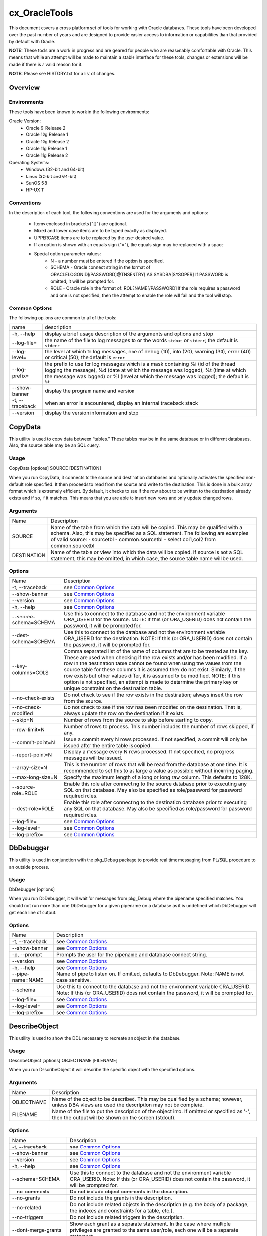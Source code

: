 ==============
cx_OracleTools
==============

This document covers a cross platform set of tools for working with Oracle
databases. These tools have been developed over the past number of years and
are designed to provide easier access to information or capabilities than that
provided by default with Oracle.

**NOTE:** These tools are a work in progress and are geared for people who are
reasonably comfortable with Oracle.  This means that while an attempt will be
made to maintain a stable interface for these tools, changes or extensions will
be made if there is a valid reason for it.

**NOTE:** Please see HISTORY.txt for a list of changes.

--------
Overview
--------

Environments
============

These tools have been known to work in the following environments:

Oracle Version:
    - Oracle 9i Release 2
    - Oracle 10g Release 1
    - Oracle 10g Release 2
    - Oracle 11g Release 1
    - Oracle 11g Release 2

Operating Systems:
    - Windows (32-bit and 64-bit)
    - Linux (32-bit and 64-bit)
    - SunOS 5.8
    - HP-UX 11


Conventions
===========

In the description of each tool, the following conventions are used for the
arguments and options:

    - Items enclosed in brackets ("[]") are optional.
    - Mixed and lower case items are to be typed exactly as displayed.
    - UPPERCASE items are to be replaced by the user desired value.
    - If an option is shown with an equals sign ("="), the equals sign may be
      replaced with a space
    - Special option parameter values:
        * N - a number must be entered if the option is specified.
        * SCHEMA - Oracle connect string in the format of
          ORACLELOGONID[/PASSWORD]@TNSENTRY[ AS SYSDBA|SYSOPER] If PASSWORD is
          omitted, it will be prompted for.
        * ROLE - Oracle role in the format of: ROLENAME[/PASSWORD] If the role
          requires a password and one is not specified, then the attempt to
          enable the role will fail and the tool will stop.

Common Options
==============

The following options are common to all of the tools:

+---------------------+-------------------------------------------------------+
| name                | description                                           |
+---------------------+-------------------------------------------------------+
| -h, --help          | display a brief usage description of the arguments and|
|                     | options and stop                                      |
+---------------------+-------------------------------------------------------+
| --log-file=         | the name of the file to log messages to or the words  |
|                     | ``stdout`` or ``stderr``; the default is ``stderr``   |
+---------------------+-------------------------------------------------------+
| --log-level=        | the level at which to log messages, one of debug (10),|
|                     | info (20), warning (30), error (40) or critical (50); |
|                     | the default is ``error``                              |
+---------------------+-------------------------------------------------------+
| --log-prefix=       | the prefix to use for log messages which is a mask    |
|                     | containing %i (id of the thread logging the message), |
|                     | %d (date at which the message was logged), %t (time at|
|                     | which the message was logged) or %l (level at which   |
|                     | the message was logged); the default is ``%t``        |
+---------------------+-------------------------------------------------------+
| --show-banner       | display the program name and version                  |
+---------------------+-------------------------------------------------------+
| -t, --traceback     | when an error is encountered, display an internal     |
|                     | traceback stack                                       |
+---------------------+-------------------------------------------------------+
| --version           | display the version information and stop              |
+---------------------+-------------------------------------------------------+


--------
CopyData
--------

This utility is used to copy data between “tables.”  These tables may be in the
same database or in different databases.  Also, the source table may be an SQL
query.

Usage
=====

CopyData [options] SOURCE [DESTINATION]

When you run CopyData, it connects to the source and destination databases and
optionally activates the specified non-default role specified.  It then
proceeds to read from the source and write to the destination.  This is done in
a bulk array format which is extremely efficient.  By default, it checks to see
if the row about to be written to the destination already exists and if so, if
it matches.  This means that you are able to insert new rows and only update
changed rows.

Arguments
=========

+---------------------+-------------------------------------------------------+
| Name                | Description                                           |
+---------------------+-------------------------------------------------------+
| SOURCE              | Name of the table from which the data will be copied. |
|                     | This may be qualified with a schema.  Also, this may  |
|                     | be specified as a SQL statement. The following are    |
|                     | examples of valid source:                             |
|                     | - sourcetbl                                           |
|                     | - common.sourcetbl                                    |
|                     | - select col1,col2 from common.sourcetbl              |
+---------------------+-------------------------------------------------------+
| DESTINATION         | Name of the table or view into which the data will be |
|                     | copied.  If source is not a SQL statement, this may   |
|                     | be omitted, in which case, the source table name will |
|                     | be used.                                              |
+---------------------+-------------------------------------------------------+

Options
=======

+---------------------+-------------------------------------------------------+
| Name                | Description                                           |
+---------------------+-------------------------------------------------------+
| -t, --traceback     | see `Common Options`_                                 |
+---------------------+-------------------------------------------------------+
| --show-banner       | see `Common Options`_                                 |
+---------------------+-------------------------------------------------------+
| --version           | see `Common Options`_                                 |
+---------------------+-------------------------------------------------------+
| -h, --help          | see `Common Options`_                                 |
+---------------------+-------------------------------------------------------+
| --source-schema=\   | Use this to connect to the database and not the       |
| SCHEMA              | environment variable ORA_USERID for the source. NOTE: |
|                     | If this (or ORA_USERID) does not contain the password,|
|                     | it will be prompted for.                              |
+---------------------+-------------------------------------------------------+
| --dest-schema=\     | Use this to connect to the database and not the       |
| SCHEMA              | environment variable ORA_USERID for the destination.  |
|                     | NOTE: If this (or ORA_USERID) does not contain the    |
|                     | password, it will be prompted for.                    |
+---------------------+-------------------------------------------------------+
| --key-columns=COLS  | Comma separated list of the name of columns that are  |
|                     | to be treated as the key.  These are used when        |
|                     | checking if the row exists and/or has been modified.  |
|                     | If a row in the destination table cannot be found     |
|                     | when using the values from the source table for these |
|                     | columns it is assumed they do not exist. Similarly,   |
|                     | if the row exists but other values differ, it is      |
|                     | assumed to be modified. NOTE: if this option is not   |
|                     | specified, an attempt is made to determine the        |
|                     | primary key or unique constraint on the destination   |
|                     | table.                                                |
+---------------------+-------------------------------------------------------+
| --no-check-exists   | Do not check to see if the row exists in the          |
|                     | destination; always insert the row from the source.   |
+---------------------+-------------------------------------------------------+
| --no-check-modified | Do not check to see if the row has been modified on   |
|                     | the destination.  That is, always update the row on   |
|                     | the destination if it exists.                         |
+---------------------+-------------------------------------------------------+
| --skip=N            | Number of rows from the source to skip before         |
|                     | starting to copy.                                     |
+---------------------+-------------------------------------------------------+
| --row-limit=N       | Number of rows to process.  This number includes the  |
|                     | number of rows skipped, if any.                       |
+---------------------+-------------------------------------------------------+
| --commit-point=N    | Issue a commit every N rows processed.  If not        |
|                     | specified, a commit will only be issued after the     |
|                     | entire table is copied.                               |
+---------------------+-------------------------------------------------------+
| --report-point=N    | Display a message every N rows processed.  If not     |
|                     | specified, no progress messages will be issued.       |
+---------------------+-------------------------------------------------------+
| --array-size=N      | This is the number of rows that will be read from the |
|                     | database at one time.  It is recommended to set this  |
|                     | to as large a value as possible without incurring     |
|                     | paging.                                               |
+---------------------+-------------------------------------------------------+
| --max-long-size=N   | Specify the maximum length of a long or long raw      |
|                     | column. This defaults to 128K.                        |
+---------------------+-------------------------------------------------------+
| --source-role=ROLE  | Enable this role after connecting to the source       |
|                     | database prior to executing any SQL on that database. |
|                     | May also be specified as role/password for password   |
|                     | required roles.                                       |
+---------------------+-------------------------------------------------------+
| --dest-role=ROLE    | Enable this role after connecting to the destination  |
|                     | database prior to executing any SQL on that database. |
|                     | May also be specified as role/password for password   |
|                     | required roles.                                       |
+---------------------+-------------------------------------------------------+
| --log-file=         | see `Common Options`_                                 |
+---------------------+-------------------------------------------------------+
| --log-level=        | see `Common Options`_                                 |
+---------------------+-------------------------------------------------------+
| --log-prefix=       | see `Common Options`_                                 |
+---------------------+-------------------------------------------------------+


----------
DbDebugger
----------

This utility is used in conjunction with the pkg_Debug package to provide real
time messaging from PL/SQL procedure to an outside process.

Usage
=====

DbDebugger [options]

When you run DbDebugger, it will wait for messages from pkg_Debug where the
pipename specified matches.  You should not run more than one DbDebugger for a
given pipename on a database as it is undefined which DbDebugger will get each
line of output.

Options
=======

+---------------------+-------------------------------------------------------+
| Name                | Description                                           |
+---------------------+-------------------------------------------------------+
| -t, --traceback     | see `Common Options`_                                 |
+---------------------+-------------------------------------------------------+
| --show-banner       | see `Common Options`_                                 |
+---------------------+-------------------------------------------------------+
| -p, --prompt        | Prompts the user for the pipename and database        |
|                     | connect string.                                       |
+---------------------+-------------------------------------------------------+
| --version           | see `Common Options`_                                 |
+---------------------+-------------------------------------------------------+
| -h, --help          | see `Common Options`_                                 |
+---------------------+-------------------------------------------------------+
| --pipe-name=NAME    | Name of pipe to listen on.  If omitted, defaults to   |
|                     | DbDebugger.  Note: NAME is not case sensitive.        |
+---------------------+-------------------------------------------------------+
| --schema            | Use this to connect to the database and not the       |
|                     | environment variable ORA_USERID.  Note: If this (or   |
|                     | ORA_USERID) does not contain the password, it will be |
|                     | prompted for.                                         |
+---------------------+-------------------------------------------------------+
| --log-file=         | see `Common Options`_                                 |
+---------------------+-------------------------------------------------------+
| --log-level=        | see `Common Options`_                                 |
+---------------------+-------------------------------------------------------+
| --log-prefix=       | see `Common Options`_                                 |
+---------------------+-------------------------------------------------------+


--------------
DescribeObject
--------------

This utility is used to show the DDL necessary to recreate an object in the
database.

Usage
=====

DescribeObject [options] OBJECTNAME [FILENAME]

When you run DescribeObject it will describe the specific object with the
specified options.

Arguments
=========

+---------------------+-------------------------------------------------------+
| Name                | Description                                           |
+---------------------+-------------------------------------------------------+
| OBJECTNAME          | Name of the object to be described.  This may be      |
|                     | qualified by a schema; however, unless DBA views are  |
|                     | used the description may not be complete.             |
+---------------------+-------------------------------------------------------+
| FILENAME            | Name of the file to put the description of the object |
|                     | into.  If omitted or specified as '-', then the output|
|                     | will be shown on the screen (stdout).                 |
+---------------------+-------------------------------------------------------+

Options
=======

+---------------------+-------------------------------------------------------+
| Name                | Description                                           |
+---------------------+-------------------------------------------------------+
| -t, --traceback     | see `Common Options`_                                 |
+---------------------+-------------------------------------------------------+
| --show-banner       | see `Common Options`_                                 |
+---------------------+-------------------------------------------------------+
| --version           | see `Common Options`_                                 |
+---------------------+-------------------------------------------------------+
| -h, --help          | see `Common Options`_                                 |
+---------------------+-------------------------------------------------------+
| --schema=SCHEMA     | Use this to connect to the database and not the       |
|                     | environment variable ORA_USERID.  Note: If this (or   |
|                     | ORA_USERID) does not contain the password, it will be |
|                     | prompted for.                                         |
+---------------------+-------------------------------------------------------+
| --no-comments       | Do not include object comments in the description.    |
+---------------------+-------------------------------------------------------+
| --no-grants         | Do not include the grants in the description.         |
+---------------------+-------------------------------------------------------+
| --no-related        | Do not include related objects in the description     |
|                     | (e.g. the body of a package, the indexes and          |
|                     | constraints for a table, etc.).                       |
+---------------------+-------------------------------------------------------+
| --no-triggers       | Do not include related triggers in the description.   |
+---------------------+-------------------------------------------------------+
| --dont-merge-grants | Show each grant as a separate statement.  In the case |
|                     | where multiple privileges are granted to the same     |
|                     | user/role, each one will be a separate statement.     |
+---------------------+-------------------------------------------------------+
| --default-tablespace| Do not include tablespace specifications.             |
+---------------------+-------------------------------------------------------+
| --default-storage   | Do not include storage specifications.                |
+---------------------+-------------------------------------------------------+
| --show-foreign-keys | Include all accessible foreign keys that reference the|
|                     | object being described.                               |
+---------------------+-------------------------------------------------------+
| --show-synonyms     | Include synonyms referencing the object.              |
+---------------------+-------------------------------------------------------+
| --include-sequence-\| When describing a sequence include its current value. |
| values              |                                                       |
+---------------------+-------------------------------------------------------+
| --include-view-\    | Include column names when describing views.           |
| columns             |                                                       |
+---------------------+-------------------------------------------------------+
| --use-dba-views     | Use dba_xxx views for retrieving the information      |
|                     | about the object.  If the connecting user does not    |
|                     | have security to see them, an error will result.      |
+---------------------+-------------------------------------------------------+
| --max-long-size=N   | Specify the maximum length of a view or trigger. This |
|                     | defaults to 128K.                                     |
+---------------------+-------------------------------------------------------+
| --as-of-scn=SCN     | All queries performed to retrieve information about   |
|                     | the object will use a flashback query to the specified|
|                     | system change number.                                 |
+---------------------+-------------------------------------------------------+
| --as-of-timestamp=TS| All queries performed to retrieve information about   |
|                     | the object will use a flashback query to the specified|
|                     | timestamp expression.                                 |
+---------------------+-------------------------------------------------------+
| --log-file=         | see `Common Options`_                                 |
+---------------------+-------------------------------------------------------+
| --log-level=        | see `Common Options`_                                 |
+---------------------+-------------------------------------------------------+
| --log-prefix=       | see `Common Options`_                                 |
+---------------------+-------------------------------------------------------+


--------------
DescribeSchema
--------------

This utility is used to describe all objects within one or more schemas.

Usage
=====

DescribeSchema [options] [FILENAME]

When you run DescribeSchema it will describe all the objects within the
specified schema into the specified file.

Arguments
=========

+---------------------+-------------------------------------------------------+
| Name                | Description                                           |
+---------------------+-------------------------------------------------------+
| FILENAME            | Name of the file in which the output will be placed.  |
|                     | If omitted or specified as '-', then the output will  |
|                     | be shown on the screen (stdout).                      |
+---------------------+-------------------------------------------------------+

Options
=======

+---------------------+-------------------------------------------------------+
| Name                | Description                                           |
+---------------------+-------------------------------------------------------+
| -t, --traceback     | see `Common Options`_                                 |
+---------------------+-------------------------------------------------------+
| --show-banner       | see `Common Options`_                                 |
+---------------------+-------------------------------------------------------+
| --version           | see `Common Options`_                                 |
+---------------------+-------------------------------------------------------+
| -h, --help          | see `Common Options`_                                 |
+---------------------+-------------------------------------------------------+
| --schema=SCHEMA     | Use this to connect to the database and not the       |
|                     | environment variable ORA_USERID.  Note: If this (or   |
|                     | ORA_USERID) does not contain the password, it will be |
|                     | prompted for.                                         |
+---------------------+-------------------------------------------------------+
| --no-comments       | Do not include object comments in the description.    |
+---------------------+-------------------------------------------------------+
| --no-grants         | Do not include the grants in the description.         |
+---------------------+-------------------------------------------------------+
| --no-quotas         | Do not include quotas on tablespaces.                 |
+---------------------+-------------------------------------------------------+
| --dont-merge-grants | Show each grant as a separate statement.  In the case |
|                     | where multiple privileges are granted to the same     |
|                     | user/role, each one will be a separate statement.     |
+---------------------+-------------------------------------------------------+
| --default-tablespace| Do not include tablespace specifications.             |
+---------------------+-------------------------------------------------------+
| --default-storage   | Do not include storage specifications.                |
+---------------------+-------------------------------------------------------+
| --include-sequence-\| When describing a sequence include its current value. |
| values              |                                                       |
+---------------------+-------------------------------------------------------+
| --include-view-\    | Include column names when describing views.           |
| columns             |                                                       |
+---------------------+-------------------------------------------------------+
| --object-name-only  | Do not include the DDL statements necessary to create |
|                     | the objects; only show the object names.              |
+---------------------+-------------------------------------------------------+
| --name=NAME         | Include the objects in the schema(s) with the         |
|                     | specified name(s).  This option may be specified      |
|                     | multiple times and/or multiple names may be specified |
|                     | separated by commas.                                  |
+---------------------+-------------------------------------------------------+
| --name-file=FILE    | This option behaves the same as --name except that    |
|                     | the argument to the option is the name of a file      |
|                     | containing the names of schemas to export, one per    |
|                     | line.                                                 |
+---------------------+-------------------------------------------------------+
| --only-types=TYPES  | Only include objects of the specified type(s).  This  |
|                     | may be specified multiple times and/or the types may  |
|                     | be separated by commas.  The supported types are those|
|                     | valid for user_objects, all_objects, or dba_objects.  |
|                     | If the type contains blanks you can either enclose    |
|                     | the type within quotation marks or replace the blanks |
|                     | with underscores.                                     |
+---------------------+-------------------------------------------------------+
| --only-if=CLAUSE    | Only include objects which match the specified        |
|                     | criteria.  The criteria is added to the where clause  |
|                     | of the select statement that is executed against      |
|                     | user_objects, all_objects, or dba_objects.            |
+---------------------+-------------------------------------------------------+
| --use-dba-views     | Use dba_xxx views for retrieving the information      |
|                     | about the object.  If the connecting user does not    |
|                     | have security to see them, an error will result.      |
+---------------------+-------------------------------------------------------+
| --include-roles     | Include all roles that this schema has been granted   |
|                     | "with admin option."                                  |
+---------------------+-------------------------------------------------------+
| --include-users     | Include a create user statement for each schema.      |
+---------------------+-------------------------------------------------------+
| --include-contexts  | Include contexts in output which reference packages   |
|                     | owned by the schema(s).                               |
+---------------------+-------------------------------------------------------+
| --max-long-size=N   | Specify the maximum length of a view or trigger. This |
|                     | defaults to 128K.                                     |
+---------------------+-------------------------------------------------------+
| --as-of-scn=SCN     | All queries performed to retrieve information about   |
|                     | the object will use a flashback query to the specified|
|                     | system change number.                                 |
+---------------------+-------------------------------------------------------+
| --as-of-timestamp=TS| All queries performed to retrieve information about   |
|                     | the object will use a flashback query to the specified|
|                     | timestamp expression.                                 |
+---------------------+-------------------------------------------------------+
| --log-file=         | see `Common Options`_                                 |
+---------------------+-------------------------------------------------------+
| --log-level=        | see `Common Options`_                                 |
+---------------------+-------------------------------------------------------+
| --log-prefix=       | see `Common Options`_                                 |
+---------------------+-------------------------------------------------------+


-------
DumpCSV
-------

This utility is used to dump information from the database into a comma
separated file.

Usage
=====

DumpCSV [options] SQL [FILENAME]

When you run DumpCSV it will connect to the database, execute the SQL statement
and place the results in the specified file.

Arguments
=========

+---------------------+-------------------------------------------------------+
| Name                | Description                                           |
+---------------------+-------------------------------------------------------+
| SQL                 | The SQL statement that is to be used to select the    |
|                     | data to be dumped.  This will normally be enclosed in |
|                     | quotes. When the --sql-in-file option is specified,   |
|                     | however, it contains the name of a file containing    |
|                     | the SQL statement.                                    |
+---------------------+-------------------------------------------------------+
| FILENAME            | Name of the file in which the output will be placed.  |
|                     | If omitted or specified as '-', then the output will  |
|                     | be shown on the screen (stdout).                      |
+---------------------+-------------------------------------------------------+

Options
=======

+---------------------+-------------------------------------------------------+
| Name                | Description                                           |
+---------------------+-------------------------------------------------------+
| -t, --traceback     | see `Common Options`_                                 |
+---------------------+-------------------------------------------------------+
| --show-banner       | see `Common Options`_                                 |
+---------------------+-------------------------------------------------------+
| --version           | see `Common Options`_                                 |
+---------------------+-------------------------------------------------------+
| -h, --help          | see `Common Options`_                                 |
+---------------------+-------------------------------------------------------+
| --schema=SCHEMA     | Use this to connect to the database and not the       |
|                     | environment variable ORA_USERID.  Note: If this (or   |
|                     | ORA_USERID) does not contain the password, it will be |
|                     | prompted for.                                         |
+---------------------+-------------------------------------------------------+
| --record-sep=CHAR   | Use the specified character as the separator          |
|                     | character between records (rows).  If not specified a |
|                     | new line will be started for each row.                |
+---------------------+-------------------------------------------------------+
| --field-sep=CHAR    | Use the specified character as the separator          |
|                     | character between fields (columns).  If not           |
|                     | specified, a comma is used.                           |
+---------------------+-------------------------------------------------------+
| --string-encloser=\ | Use the specified character around string fields.  If |
| CHAR                | not specified, quotation marks (") will be used.      |
+---------------------+-------------------------------------------------------+
| --escape-char=CHAR  | Use the specified character before any string         |
|                     | encloser characters in a string field.  If not        |
|                     | specified, a back slash (\) will be used.             |
+---------------------+-------------------------------------------------------+
| --report-point=N    | Display a message every N rows processed.  If not     |
|                     | specified, no progress messages will be issued.       |
+---------------------+-------------------------------------------------------+
| --sql-in-file       | Specifies that the SQL parameter is the name of a     |
|                     | file which contains the SQL statement to be executed. |
|                     | This allows for long SQL statements to be easily      |
|                     | passed to DumpCSV.                                    |
+---------------------+-------------------------------------------------------+
| --log-file=         | see `Common Options`_                                 |
+---------------------+-------------------------------------------------------+
| --log-level=        | see `Common Options`_                                 |
+---------------------+-------------------------------------------------------+
| --log-prefix=       | see `Common Options`_                                 |
+---------------------+-------------------------------------------------------+


--------
DumpData
--------

This utility is used to dump data from an Oracle table in the form of insert
SQL statements that can be used to load the data elsewhere.

Usage
=====

DumpData [options] TABLENAME

When you run DumpData it will connect to the database and display the data from
the specified table as insert statements.

Arguments
=========

+---------------------+-------------------------------------------------------+
| Name                | Description                                           |
+---------------------+-------------------------------------------------------+
| TABLENAME           | The name of the table to dump and insert into.  If    |
|                     | --source-query is specified, then this is only the    |
|                     | name of the table to use in the insert statements.    |
+---------------------+-------------------------------------------------------+

Options
=======

+---------------------+-------------------------------------------------------+
| Name                | Description                                           |
+---------------------+-------------------------------------------------------+
| -t, --traceback     | see `Common Options`_                                 |
+---------------------+-------------------------------------------------------+
| --show-banner       | see `Common Options`_                                 |
+---------------------+-------------------------------------------------------+
| --version           | see `Common Options`_                                 |
+---------------------+-------------------------------------------------------+
| -h, --help          | see `Common Options`_                                 |
+---------------------+-------------------------------------------------------+
| --schema=SCHEMA     | Use this to connect to the database and not the       |
|                     | environment variable ORA_USERID.  Note: If this (or   |
|                     | ORA_USERID) does not contain the password, it will be |
|                     | prompted for.                                         |
+---------------------+-------------------------------------------------------+
| --sort-by=STR       | Append an "order by" clause with this value to the    |
|                     | query.                                                |
+---------------------+-------------------------------------------------------+
| --source-query=STR  | Use the specified SQL instead of doing a select *     |
|                     | from Table.  NOTE: the query does not need to select  |
|                     | from Table; however the insert statements that are    |
|                     | generated will always insert into Table.              |
+---------------------+-------------------------------------------------------+
| --log-file=         | see `Common Options`_                                 |
+---------------------+-------------------------------------------------------+
| --log-level=        | see `Common Options`_                                 |
+---------------------+-------------------------------------------------------+
| --log-prefix=       | see `Common Options`_                                 |
+---------------------+-------------------------------------------------------+


------------
ExportColumn
------------

This utility is used to dump the contents of a column from an Oracle table into
the specified file.

Usage
=====

ExportColumn [options] STATEMENT FILENAME [VALUES ...]

When you run ExportColumn it will connect to the database, select the column
specified and place the contents of that column into the specified file.

Arguments
=========

+---------------------+-------------------------------------------------------+
| Name                | Description                                           |
+---------------------+-------------------------------------------------------+
| STATEMENT           | Specifies the column to be exported.  This is either  |
|                     | a SQL statement to execute, the name of the file      |
|                     | containing the statement to execute if the            |
|                     | --statement-in-file option is specified, or the name  |
|                     | of the column which is to be exported in the form     |
|                     | [Owner.]Table.Column (in this case a select statement |
|                     | will be fabricated with the values argument making up |
|                     | the where clause).                                    |
+---------------------+-------------------------------------------------------+
| FILENAME            | The name of the file into which the column is to be   |
|                     | dumped.                                               |
+---------------------+-------------------------------------------------------+
| VALUES              | This is a space separated list of name=VALUE which    |
|                     | will be used for bind variables if a SQL statement is |
|                     | specified or will be used in the where clause if      |
|                     | [Owner.]Table.Column is specified for STATEMENT.      |
+---------------------+-------------------------------------------------------+

Options
=======

+---------------------+-------------------------------------------------------+
| Name                | Description                                           |
+---------------------+-------------------------------------------------------+
| -t, --traceback     | see `Common Options`_                                 |
+---------------------+-------------------------------------------------------+
| --show-banner       | see `Common Options`_                                 |
+---------------------+-------------------------------------------------------+
| --version           | see `Common Options`_                                 |
+---------------------+-------------------------------------------------------+
| -h, --help          | see `Common Options`_                                 |
+---------------------+-------------------------------------------------------+
| --schema=SCHEMA     | Use this to connect to the database and not the       |
|                     | environment variable ORA_USERID.  Note: If this (or   |
|                     | ORA_USERID) does not contain the password, it will be |
|                     | prompted for.                                         |
+---------------------+-------------------------------------------------------+
| --binary            | The column to be exported is a BLOB or LONG RAW and   |
|                     | not a CLOB or LONG.                                   |
+---------------------+-------------------------------------------------------+
| --statement-in-file | The argument STATEMENT is to be taken as the name of  |
|                     | a file from which to get the SQL statement to execute.|
+---------------------+-------------------------------------------------------+
| --log-file=         | see `Common Options`_                                 |
+---------------------+-------------------------------------------------------+
| --log-level=        | see `Common Options`_                                 |
+---------------------+-------------------------------------------------------+
| --log-prefix=       | see `Common Options`_                                 |
+---------------------+-------------------------------------------------------+


----------
ExportData
----------

This utility is used to export data from the database in a transportable
format.  It is reloaded using the ImportData utility.  This is an alternative
to Oracle’s import and export utilities for the movement of data. These
utilities do not import or export object definitions, however.

Usage
=====

ExportData [options] FILENAME

When you run ExportData it will connect to the database and export the data
from the tables for the specified schema into the specified file.

Arguments
=========

+---------------------+-------------------------------------------------------+
| Name                | Description                                           |
+---------------------+-------------------------------------------------------+
| FILENAME            | The name of the file where the export will be placed. |
+---------------------+-------------------------------------------------------+

Options
=======

+---------------------+-------------------------------------------------------+
| Name                | Description                                           |
+---------------------+-------------------------------------------------------+
| -t, --traceback     | see `Common Options`_                                 |
+---------------------+-------------------------------------------------------+
| --show-banner       | see `Common Options`_                                 |
+---------------------+-------------------------------------------------------+
| --version           | see `Common Options`_                                 |
+---------------------+-------------------------------------------------------+
| -h, --help          | see `Common Options`_                                 |
+---------------------+-------------------------------------------------------+
| --schema=SCHEMA     | Use this to connect to the database and not the       |
|                     | environment variable ORA_USERID.  Note: If this (or   |
|                     | ORA_USERID) does not contain the password, it will be |
|                     | prompted for.                                         |
+---------------------+-------------------------------------------------------+
| --array-size=N      | This is the number of rows that will be read from the |
|                     | database at one time.  It is recommended to set this  |
|                     | to as large a value as possible without incurring     |
|                     | paging.                                               |
+---------------------+-------------------------------------------------------+
| --report-point=N    | Display a message every N rows processed.  If not     |
|                     | specified, no progress messages will be issued during |
|                     | the export of a table.                                |
+---------------------+-------------------------------------------------------+
| --max-long-size=N   | Specify the maximum length of a long or long raw      |
|                     | column. This defaults to 128K.                        |
+---------------------+-------------------------------------------------------+
| --set-role=ROLE     | Enable this role after connecting to the database and |
|                     | prior to executing any SQL on that database.          |
+---------------------+-------------------------------------------------------+
| --include-schema-\  | Store the name of the schema being exported along     |
| name                | with the table name in the export file. This is       |
|                     | useful for multiple schema exports.                   |
+---------------------+-------------------------------------------------------+
| --include-tables=\  | Only export the tables specified in the list.  This   |
| LIST                | option may be specified multiple times and/or         |
|                     | multiple tables may be specified separated by commas. |
+---------------------+-------------------------------------------------------+
| --exclude-tables=\  | Export all tables for the schema except for the       |
| LIST                | tables specified in the list.  This option may be     |
|                     | specified multiple times and/or multiple tables may   |
|                     | be specified separated by commas. NOTE: only one of   |
|                     | --include-tables and --exclude-tables is used. If both|
|                     | are specified, then --include-tables is used.         |
+---------------------+-------------------------------------------------------+
| --skip=N            | Number of rows to skip before starting export.  NOTE: |
|                     | If you are exporting more than one table, this limit  |
|                     | will be applied independently to each table that is   |
|                     | exported.                                             |
+---------------------+-------------------------------------------------------+
| --row-limit=N       | Number of rows to export.  NOTE: if you are exporting |
|                     | more than one table, this limit will be applied       |
|                     | independently to each table that is exported.         |
+---------------------+-------------------------------------------------------+
| --log-file=         | see `Common Options`_                                 |
+---------------------+-------------------------------------------------------+
| --log-level=        | see `Common Options`_                                 |
+---------------------+-------------------------------------------------------+
| --log-prefix=       | see `Common Options`_                                 |
+---------------------+-------------------------------------------------------+


-------------
ExportObjects
-------------

This utility is used to extract the syntax of all objects in the specified
schemas.  Each object will be extracted into its own file within
sub-directories of the specified directory.

Usage
=====

ExportObjects [options]

This utility connects to the database and determines the objects that match the
selection criteria (owner, type).  It then proceeds to create a sub-directory
for each owner and a sub-directory under that for each type of object.  It then
describes the syntax for each object into a separate file within the type
sub-directory.

Options
=======

+---------------------+-------------------------------------------------------+
| Name                | Description                                           |
+---------------------+-------------------------------------------------------+
| -t, --traceback     | see `Common Options`_                                 |
+---------------------+-------------------------------------------------------+
| --show-banner       | see `Common Options`_                                 |
+---------------------+-------------------------------------------------------+
| --version           | see `Common Options`_                                 |
+---------------------+-------------------------------------------------------+
| -h, --help          | see `Common Options`_                                 |
+---------------------+-------------------------------------------------------+
| --schema=SCHEMA     | Use this to connect to the database and not the       |
|                     | environment variable ORA_USERID.  Note: If this (or   |
|                     | ORA_USERID) does not contain the password, it will be |
|                     | prompted for.                                         |
+---------------------+-------------------------------------------------------+
| --no-comments       | Do not include object comments in the description.    |
+---------------------+-------------------------------------------------------+
| --no-grants         | Do not include the grants in the description.         |
+---------------------+-------------------------------------------------------+
| --no-quotas         | Do not include quotas on tablespaces.                 |
+---------------------+-------------------------------------------------------+
| --no-related        | Do not include related objects in the description     |
|                     | (e.g. the body of a package, the indexes and          |
|                     | constraints for a table, etc.).                       |
+---------------------+-------------------------------------------------------+
| --no-triggers       | Do not include related triggers in the description.   |
+---------------------+-------------------------------------------------------+
| --dont-merge-grants | Show each grant as a separate statement.  In the case |
|                     | where multiple privileges are granted to the same     |
|                     | user/role, each one will be a separate statement.     |
+---------------------+-------------------------------------------------------+
| --default-tablespace| Do not include tablespace specifications.             |
+---------------------+-------------------------------------------------------+
| --default-storage   | Do not include storage specifications.                |
+---------------------+-------------------------------------------------------+
| --use-dba-views     | Use dba_xxx views for retrieving the information      |
|                     | about the object.  If the connecting user does not    |
|                     | have security to see them, an error will result.      |
+---------------------+-------------------------------------------------------+
| --include-sequence-\| When describing a sequence include its current value. |
| values              |                                                       |
+---------------------+-------------------------------------------------------+
| --include-view-\    | Include column names when describing views.           |
| columns             |                                                       |
+---------------------+-------------------------------------------------------+
| --include-roles     | Include all roles that the schema(s) have been        |
|                     | granted  "with admin option."                         |
+---------------------+-------------------------------------------------------+
| --include-users     | Include a create user statement for each schema.      |
+---------------------+-------------------------------------------------------+
| --include-contexts  | Include contexts in output which reference packages   |
|                     | owned by the schema(s).                               |
+---------------------+-------------------------------------------------------+
| --split-related     | When describing objects do not include related        |
|                     | objects in the same file as their parent; instead,    |
|                     | put each related object in its own file.              |
+---------------------+-------------------------------------------------------+
| --name=NAME         | Include the objects in the schema(s) with the         |
|                     | specified name(s).  This option may be specified      |
|                     | multiple times and/or multiple names may be specified |
|                     | separated by commas.                                  |
+---------------------+-------------------------------------------------------+
| --name-file=FILE    | This option behaves the same as --name except that    |
|                     | the argument to the option is the name of a file      |
|                     | containing the names of schemas to export, one per    |
|                     | line.                                                 |
+---------------------+-------------------------------------------------------+
| --only-types=TYPES  | Only include objects of the specified type(s).  This  |
|                     | may be specified multiple times and/or the types may  |
|                     | be separated by commas.  The supported types are those|
|                     | valid for user_objects, all_objects, or dba_objects.  |
|                     | If the type contains blanks you can either enclose    |
|                     | the type within quotation marks or replace the blanks |
|                     | with underscores.                                     |
+---------------------+-------------------------------------------------------+
| --only-if=CLAUSE    | Only include objects which match the specified        |
|                     | criteria.  The criteria is added to the where clause  |
|                     | of the select statement that is executed against      |
|                     | user_objects, all_objects, or dba_objects.            |
+---------------------+-------------------------------------------------------+
| --max-long-size=N   | Specify the maximum length of a view or trigger. This |
|                     | defaults to 128K.                                     |
+---------------------+-------------------------------------------------------+
| --as-of-scn=SCN     | All queries performed to retrieve information about   |
|                     | objects will use a flashback query to the specified   |
|                     | system change number.                                 |
+---------------------+-------------------------------------------------------+
| --as-of-timestamp=TS| All queries performed to retrieve information about   |
|                     | objects will use a flashback query to the specified   |
|                     | timestamp expression.                                 |
+---------------------+-------------------------------------------------------+
| --base-dir=DIR      | Use this directory as the base where the extract is   |
|                     | to be done rather than the default of the current     |
|                     | directory.                                            |
+---------------------+-------------------------------------------------------+
| --suppress-owner-dir| When creating the directories to put the object in,   |
|                     | do not include the schema name in the path.           |
+---------------------+-------------------------------------------------------+
| --log-file=         | see `Common Options`_                                 |
+---------------------+-------------------------------------------------------+
| --log-level=        | see `Common Options`_                                 |
+---------------------+-------------------------------------------------------+
| --log-prefix=       | see `Common Options`_                                 |
+---------------------+-------------------------------------------------------+


---------
ExportXML
---------

This utility is used to export data from the database in an XML format.

Usage
=====

ExportXML [options] FILENAME SOURCE

When you run ExportXML it will connect to the database and export the data from
the table or view for the specified schema into the specified file.

Arguments
=========

+---------------------+-------------------------------------------------------+
| Name                | Description                                           |
+---------------------+-------------------------------------------------------+
| FILENAME            | Name of the file in which the output will be placed.  |
|                     | If omitted or specified as '-' the output will be     |
|                     | shown on the screen (stdout).                         |
+---------------------+-------------------------------------------------------+
| SOURCE              | Name of the table or view to be exported as XML.      |
|                     | This may be qualified by a schema.                    |
+---------------------+-------------------------------------------------------+

Options
=======

+---------------------+-------------------------------------------------------+
| Name                | Description                                           |
+---------------------+-------------------------------------------------------+
| -t, --traceback     | see `Common Options`_                                 |
+---------------------+-------------------------------------------------------+
| --show-banner       | see `Common Options`_                                 |
+---------------------+-------------------------------------------------------+
| --version           | see `Common Options`_                                 |
+---------------------+-------------------------------------------------------+
| -h, --help          | see `Common Options`_                                 |
+---------------------+-------------------------------------------------------+
| --schema=SCHEMA     | Use this to connect to the database and not the       |
|                     | environment variable ORA_USERID.  Note: If this (or   |
|                     | ORA_USERID) does not contain the password, it will be |
|                     | prompted for.                                         |
+---------------------+-------------------------------------------------------+
| --array-size=N      | This is the number of rows that will be read from the |
|                     | database at one time.  It is recommended to set this  |
|                     | to as large a value as possible without incurring     |
|                     | paging.                                               |
+---------------------+-------------------------------------------------------+
| --report-point=N    | Display a message every N rows processed.  If not     |
|                     | specified, no progress messages will be issued.       |
+---------------------+-------------------------------------------------------+
| --set-role=ROLE     | Enable this role after connecting to the database and |
|                     | prior to executing any SQL on that database.          |
+---------------------+-------------------------------------------------------+
| --date-format=FORMAT| This is the format that is applied when exporting     |
|                     | dates.  The allowable options match those of the      |
|                     | C/C++ strptime routine and default to                 |
|                     | ‘%Y-%m-%d %H:%M:%S’.                                  |
+---------------------+-------------------------------------------------------+
| --sort-by=STR       | Append an "order by" clause with this value to the    |
|                     | query.                                                |
+---------------------+-------------------------------------------------------+
| --log-file=         | see `Common Options`_                                 |
+---------------------+-------------------------------------------------------+
| --log-level=        | see `Common Options`_                                 |
+---------------------+-------------------------------------------------------+
| --log-prefix=       | see `Common Options`_                                 |
+---------------------+-------------------------------------------------------+


-------------
GeneratePatch
-------------

This utility is used to create a script that will upgrade one set of objects to
match another set.

Usage
=====

GeneratePatch [options] FROMDIR TODIR

Before you run GeneratePatch, you should do an ExportObjects on the source and
target databases into separate directories.  You then run GeneratePatch
specifying these two directories and a script will be generated to stdout.  You
should redirect the output to a file using the standard redirection character
'>'.

Arguments
=========

+---------------------+-------------------------------------------------------+
| Name                | Description                                           |
+---------------------+-------------------------------------------------------+
| FROMDIR             | Name of the directory containing the source objects.  |
+---------------------+-------------------------------------------------------+
| TODIR               | Name of the directory containing the target objects   |
|                     | that need to be transformed to match the source       |
|                     | objects.                                              |
+---------------------+-------------------------------------------------------+

Options
=======

+---------------------+-------------------------------------------------------+
| Name                | Description                                           |
+---------------------+-------------------------------------------------------+
| -t, --traceback     | see `Common Options`_                                 |
+---------------------+-------------------------------------------------------+
| --show-banner       | see `Common Options`_                                 |
+---------------------+-------------------------------------------------------+
| --version           | see `Common Options`_                                 |
+---------------------+-------------------------------------------------------+
| -h, --help          | see `Common Options`_                                 |
+---------------------+-------------------------------------------------------+
| --schema=SCHEMA     | Use this to connect to the database and not the       |
|                     | environment variable ORA_USERID.  Note: If this (or   |
|                     | ORA_USERID) does not contain the password, it will be |
|                     | prompted for.                                         |
+---------------------+-------------------------------------------------------+
| --no-comments       | Do not include object comments in the description.    |
+---------------------+-------------------------------------------------------+
| --no-grants         | Do not include the grants in the description.         |
+---------------------+-------------------------------------------------------+
| --use-dba-views     | Use dba_xxx views for retrieving the information      |
|                     | about the object.  If the connecting user does not    |
|                     | have security to see them, an error will result.      |
+---------------------+-------------------------------------------------------+
| --log-file=         | see `Common Options`_                                 |
+---------------------+-------------------------------------------------------+
| --log-level=        | see `Common Options`_                                 |
+---------------------+-------------------------------------------------------+
| --log-prefix=       | see `Common Options`_                                 |
+---------------------+-------------------------------------------------------+


------------
GenerateView
------------

This utility is used to create a view that matches the columns of each table in
a schema.

Usage
=====

GenerateView [options]

Options
=======

+---------------------+-------------------------------------------------------+
| Name                | Description                                           |
+---------------------+-------------------------------------------------------+
| -t, --traceback     | see `Common Options`_                                 |
+---------------------+-------------------------------------------------------+
| --show-banner       | see `Common Options`_                                 |
+---------------------+-------------------------------------------------------+
| --version           | see `Common Options`_                                 |
+---------------------+-------------------------------------------------------+
| -h, --help          | see `Common Options`_                                 |
+---------------------+-------------------------------------------------------+
| --schema=SCHEMA     | Use this to connect to the database and not the       |
|                     | environment variable ORA_USERID.  Note: If this (or   |
|                     | ORA_USERID) does not contain the password, it will be |
|                     | prompted for.                                         |
+---------------------+-------------------------------------------------------+
| --add-prefix=STR    | Add the string prefix to the start of the name of     |
|                     | each table when generating the name of the view.      |
+---------------------+-------------------------------------------------------+
| --remove-prefix=STR | Remove the string prefix from the start of the name   |
|                     | of each table when generating the name of the view.   |
|                     | If the table does not have the string prefix at the   |
|                     | start of its name, nothing is done to the name when   |
|                     | generating the name for the view.                     |
+---------------------+-------------------------------------------------------+
| --add-suffix=STR    | Add the string suffix to the end of the name of each  |
|                     | table when generating the name of the view.           |
+---------------------+-------------------------------------------------------+
| --remove-suffix=STR | Remove the string suffix from the end of the name of  |
|                     | each table when generating the name of the view.  If  |
|                     | the table does not have the string suffix at the end  |
|                     | of its name, nothing is done to the name when         |
|                     | generating the name for the view.                     |
+---------------------+-------------------------------------------------------+
| --include-tables=\  | Only generate views for the tables specified in the   |
| LIST                | list.  This option may be specified multiple times    |
|                     | and/or multiple tables may be specified separated by  |
|                     | commas.                                               |
+---------------------+-------------------------------------------------------+
| --exclude-tables=\  | Generate views for all tables for the schema except   |
| LIST                | for the tables specified in the list.  This option    |
|                     | may be specified multiple times and/or multiple       |
|                     | tables may be specified separated by commas.          |
+---------------------+-------------------------------------------------------+
| --log-file=         | see `Common Options`_                                 |
+---------------------+-------------------------------------------------------+
| --log-level=        | see `Common Options`_                                 |
+---------------------+-------------------------------------------------------+
| --log-prefix=       | see `Common Options`_                                 |
+---------------------+-------------------------------------------------------+


------------
ImportColumn
------------

This utility is used to load a column in an Oracle table from the contents of
the specified file.

Usage
=====

ImportColumn [options] STATEMENT FILENAME [VALUES ...]

When you run ImportColumn it will connect to the database and load the
specified column with the contents of the specified file.

Arguments
=========

+---------------------+-------------------------------------------------------+
| Name                | Description                                           |
+---------------------+-------------------------------------------------------+
| STATEMENT           | Specifies the column to be imported.  This is either  |
|                     | a SQL statement to execute, the name of the file      |
|                     | containing the statement to execute if the            |
|                     | --statement-in-file option is specified, or the name  |
|                     | of the column which is to be imported in the form     |
|                     | [Owner.]Table.Column (in this case insert and update  |
|                     | statements will be fabricated using the VALUES        |
|                     | argument for the insert items or where clause).       |
+---------------------+-------------------------------------------------------+
| FILENAME            | The name of the file from which the column is to be   |
|                     | loaded.                                               |
+---------------------+-------------------------------------------------------+
| VALUES              | This is a space separated list of name=VALUE which    |
|                     | will be used for bind variables if a SQL statement is |
|                     | specified or will be used in the where clause if      |
|                     | [Owner.]Table.Column is specified for STATEMENT.      |
+---------------------+-------------------------------------------------------+

Options
=======

+---------------------+-------------------------------------------------------+
| Name                | Description                                           |
+---------------------+-------------------------------------------------------+
| -t, --traceback     | see `Common Options`_                                 |
+---------------------+-------------------------------------------------------+
| --show-banner       | see `Common Options`_                                 |
+---------------------+-------------------------------------------------------+
| --version           | see `Common Options`_                                 |
+---------------------+-------------------------------------------------------+
| -h, --help          | see `Common Options`_                                 |
+---------------------+-------------------------------------------------------+
| --schema=SCHEMA     | Use this to connect to the database and not the       |
|                     | environment variable ORA_USERID.  Note: If this (or   |
|                     | ORA_USERID) does not contain the password, it will be |
|                     | prompted for.                                         |
+---------------------+-------------------------------------------------------+
| --binary            | The column to be imported is a BLOB or LONG RAW and   |
|                     | not a CLOB or LONG.                                   |
+---------------------+-------------------------------------------------------+
| --statement-in-file | The argument STATEMENT is to be taken as the name of  |
|                     | a file from which to get the SQL statement to execute.|
+---------------------+-------------------------------------------------------+
| --log-file=         | see `Common Options`_                                 |
+---------------------+-------------------------------------------------------+
| --log-level=        | see `Common Options`_                                 |
+---------------------+-------------------------------------------------------+
| --log-prefix=       | see `Common Options`_                                 |
+---------------------+-------------------------------------------------------+


-----------
ImportData
-----------

This utility is used to import data into the database that has been exported
via ExportData.  ExportData and ImportData are an alternative to Oracle’s
import and export utilities for the movement of data.  These utilities do not
import or export object definitions, however.

Usage
=====

ImportData [options] FILENAME

When you run ImportData it will connect to the database and read from the
specified file and import the data from it into existing tables in the
database.

Arguments
=========

+---------------------+-------------------------------------------------------+
| Name                | Description                                           |
+---------------------+-------------------------------------------------------+
| FILENAME            | The name of the file that ImportData will read.  To   |
|                     | use stdin specify as '-'.                             |
+---------------------+-------------------------------------------------------+

Options
=======

+---------------------+-------------------------------------------------------+
| Name                | Description                                           |
+---------------------+-------------------------------------------------------+
| -t, --traceback     | see `Common Options`_                                 |
+---------------------+-------------------------------------------------------+
| --show-banner       | see `Common Options`_                                 |
+---------------------+-------------------------------------------------------+
| --version           | see `Common Options`_                                 |
+---------------------+-------------------------------------------------------+
| -h, --help          | see `Common Options`_                                 |
+---------------------+-------------------------------------------------------+
| --schema=SCHEMA     | Use this to connect to the database and not the       |
|                     | environment variable ORA_USERID.  Note: If this (or   |
|                     | ORA_USERID) does not contain the password, it will be |
|                     | prompted for.                                         |
+---------------------+-------------------------------------------------------+
| --array-size=N      | This is the number of rows that will be read from the |
|                     | database at one time.  It is recommended to set this  |
|                     | to as large a value as possible without incurring     |
|                     | paging.                                               |
+---------------------+-------------------------------------------------------+
| --commit-point=N    | Issue a commit every N rows processed.  If not        |
|                     | specified, a commit will only be issued after all the |
|                     | data has been imported.                               |
+---------------------+-------------------------------------------------------+
| --report-point=N    | Display a message every N rows processed.  If not     |
|                     | specified, no progress messages will be issued for    |
|                     | each table imported.                                  |
+---------------------+-------------------------------------------------------+
| --set-role=ROLE     | Enable this role after connecting to the database and |
|                     | prior to executing any SQL on that database.          |
+---------------------+-------------------------------------------------------+
| --include-tables=\  | Only import the tables specified in the list.  This   |
| LIST                | option may be specified multiple times and/or         |
|                     | multiple tables may be specified separated by commas. |
+---------------------+-------------------------------------------------------+
| --exclude-tables=\  | Import all tables in the file except for the tables   |
| LIST                | specified in the list.  This option may be specified  |
|                     | multiple times and/or multiple tables may be          |
|                     | specified separated by commas.                        |
+---------------------+-------------------------------------------------------+
| --log-file=         | see `Common Options`_                                 |
+---------------------+-------------------------------------------------------+
| --log-level=        | see `Common Options`_                                 |
+---------------------+-------------------------------------------------------+
| --log-prefix=       | see `Common Options`_                                 |
+---------------------+-------------------------------------------------------+


---------
ImportXML
---------

This utility is used to import XML format data into the database.

Usage
=====

ImportXML [options] FILENAME TABLENAME

When you run ImportXML it will connect to the database and import the data from
the specified file into the table or view in the specified schema.

Arguments
=========

+---------------------+-------------------------------------------------------+
| Name                | Description                                           |
+---------------------+-------------------------------------------------------+
| FILENAME            | Name of the file which is to be imported.  If         |
|                     | specified as '-' then the input will be via stdin.    |
+---------------------+-------------------------------------------------------+
| TABLENAME           | Name of the table or view to be imported as XML.      |
|                     | This may be qualified by a schema.                    |
+---------------------+-------------------------------------------------------+

Options
=======

+---------------------+-------------------------------------------------------+
| Name                | Description                                           |
+---------------------+-------------------------------------------------------+
| -t, --traceback     | see `Common Options`_                                 |
+---------------------+-------------------------------------------------------+
| --show-banner       | see `Common Options`_                                 |
+---------------------+-------------------------------------------------------+
| --version           | see `Common Options`_                                 |
+---------------------+-------------------------------------------------------+
| -h, --help          | see `Common Options`_                                 |
+---------------------+-------------------------------------------------------+
| --schema=SCHEMA     | Use this to connect to the database and not the       |
|                     | environment variable ORA_USERID.  Note: If this (or   |
|                     | ORA_USERID) does not contain the password, it will be |
|                     | prompted for.                                         |
+---------------------+-------------------------------------------------------+
| --array-size=N      | This is the number of rows that will be read from the |
|                     | database at one time.  It is recommended to set this  |
|                     | to as large a value as possible without incurring     |
|                     | paging.                                               |
+---------------------+-------------------------------------------------------+
| --commit-point=N    | Issue a commit every N rows processed.  If not        |
|                     | specified, a commit will only be issued after the     |
|                     | entire file is imported.                              |
+---------------------+-------------------------------------------------------+
| --report-point=N    | Display a message every N rows processed.  If not     |
|                     | specified, no progress messages will be issued.       |
+---------------------+-------------------------------------------------------+
| --set-role=ROLE     | Enable this role after connecting to the database and |
|                     | prior to executing any SQL on that database.          |
+---------------------+-------------------------------------------------------+
| --date-format=FORMAT| This is the format that is applied when importing     |
|                     | dates.  The allowable options match those of the      |
|                     | C/C++ strptime routine and default to                 |
|                     | ‘%Y-%m-%d %H:%M:%S’.                                  |
+---------------------+-------------------------------------------------------+
| --log-file=         | see `Common Options`_                                 |
+---------------------+-------------------------------------------------------+
| --log-level=        | see `Common Options`_                                 |
+---------------------+-------------------------------------------------------+
| --log-prefix=       | see `Common Options`_                                 |
+---------------------+-------------------------------------------------------+


-------
PatchDB  
-------

This utility is used to modify the contents of a database using scripts with
error checking. Currently all that is supported is SQL scripts which consist of
any number of valid Oracle statements. Blank lines are preserved for all PL/SQL
sources unlike SQL*Plus.

Usage
=====

PatchDB [options] FILENAME

When you run PatchDB, the statements in the specified file are executed in
order with error checking taking place after each statement is executed. The
file may contain any valid Oracle statements (DDL, DML, or PL/SQL blocks).

Arguments
=========

+---------------------+-------------------------------------------------------+
| Name                | Description                                           |
+---------------------+-------------------------------------------------------+
| FILENAME            | The name of the file containing the statements to     |
|                     | execute or '-' to indicate that the statements are to |
|                     | be read from stdin.  NOTE: if the file specified does |
|                     | not exist and does not have the extension ".sql",     |
|                     | then an attempt will be made to read from the file    |
|                     | after appending the extension ".sql".                 |
+---------------------+-------------------------------------------------------+

Options
=======

+---------------------+-------------------------------------------------------+
| Name                | Description                                           |
+---------------------+-------------------------------------------------------+
| -t, --traceback     | see `Common Options`_                                 |
+---------------------+-------------------------------------------------------+
| --show-banner       | see `Common Options`_                                 |
+---------------------+-------------------------------------------------------+
| --version           | see `Common Options`_                                 |
+---------------------+-------------------------------------------------------+
| -h, --help          | see `Common Options`_                                 |
+---------------------+-------------------------------------------------------+
| --schema=SCHEMA     | Use this to connect to the database and not the       |
|                     | environment variable ORA_USERID.  Note: If this (or   |
|                     | ORA_USERID) does not contain the password, it will be |
|                     | prompted for.                                         |
+---------------------+-------------------------------------------------------+
| --on-error-continue | If an error is encountered continue processing the    |
|                     | script.                                               |
+---------------------+-------------------------------------------------------+
| --with-recompile    | After the script is finished do a recompile of all    |
|                     | the invalid objects in the current schema.            |
+---------------------+-------------------------------------------------------+
| --on-recompile-\    | If an error is encountered during recompile continue  |
| error-continue      | to recompile all other invalid objects.               |
+---------------------+-------------------------------------------------------+
| --log-file=         | see `Common Options`_                                 |
+---------------------+-------------------------------------------------------+
| --log-level=        | see `Common Options`_                                 |
+---------------------+-------------------------------------------------------+
| --log-prefix=       | see `Common Options`_                                 |
+---------------------+-------------------------------------------------------+


------------
RebuildTable
------------

This utility is used to generate the DDL necessary to recreate a table
including all indexes, foreign keys and referencing foreign keys.

Usage
=====

RebuildTable [options] TABLENAME

When you run RebuildTable it will generate the statements necessary to rebuild
the specified table with the specified options.  The output of RebuildTable
should be redirected to a file using the standard redirection character '>'.

Arguments
=========

+---------------------+-------------------------------------------------------+
| Name                | Description                                           |
+---------------------+-------------------------------------------------------+
| TABLENAME           | Name of the table that you wish to rebuild.  This may |
|                     | be qualified by a schema.  However, unless DBA views  |
|                     | are used, foreign keys from other schemas that refer  |
|                     | to this table may not be properly included.           |
+---------------------+-------------------------------------------------------+

Options
=======

+---------------------+-------------------------------------------------------+
| Name                | Description                                           |
+---------------------+-------------------------------------------------------+
| -t, --traceback     | see `Common Options`_                                 |
+---------------------+-------------------------------------------------------+
| --show-banner       | see `Common Options`_                                 |
+---------------------+-------------------------------------------------------+
| --version           | see `Common Options`_                                 |
+---------------------+-------------------------------------------------------+
| -h, --help          | see `Common Options`_                                 |
+---------------------+-------------------------------------------------------+
| --schema=SCHEMA     | Use this to connect to the database and not the       |
|                     | environment variable ORA_USERID.  Note: If this (or   |
|                     | ORA_USERID) does not contain the password, it will be |
|                     | prompted for.                                         |
+---------------------+-------------------------------------------------------+
| --no-comments       | Do not include object comments in the description.    |
+---------------------+-------------------------------------------------------+
| --no-grants         | Do not include the grants in the description.         |
+---------------------+-------------------------------------------------------+
| --no-related        | Do not include related objects in the description     |
|                     | (e.g. the body of a package, the indexes and          |
|                     | constraints for a table, etc.).                       |
+---------------------+-------------------------------------------------------+
| --no-triggers       | Do not include related triggers in the description.   |
+---------------------+-------------------------------------------------------+
| --dont-merge-grants | Show each grant as a separate statement.  In the case |
|                     | where multiple privileges are granted to the same     |
|                     | user/role, each one will be a separate statement.     |
+---------------------+-------------------------------------------------------+
| --default-tablespace| Do not include tablespace specifications.             |
+---------------------+-------------------------------------------------------+
| --default-storage   | Do not include storage specifications.                |
+---------------------+-------------------------------------------------------+
| --use-dba-views     | Use dba_xxx views for retrieving the information      |
|                     | about the object.  If the connecting user does not    |
|                     | have security to see them, an error will result.      |
+---------------------+-------------------------------------------------------+
| --max-long-size=N   | Specify the maximum length of a view or trigger. This |
|                     | defaults to 128K.                                     |
+---------------------+-------------------------------------------------------+
| --with-copydata     | The script will use the CopyData tool to move the     |
|                     | data from the current table to the rebuilt table;     |
|                     | otherwise an insert statement will be generated.      |
+---------------------+-------------------------------------------------------+
| --log-file=         | see `Common Options`_                                 |
+---------------------+-------------------------------------------------------+
| --log-level=        | see `Common Options`_                                 |
+---------------------+-------------------------------------------------------+
| --log-prefix=       | see `Common Options`_                                 |
+---------------------+-------------------------------------------------------+


---------------
RecompileSource
---------------

This utility is used to recompile invalid objects in a database.

Usage
=====

RecompileSource [options]

When you run RecompileSource, it will connect to the database, find all invalid
objects (optionally filtering on owner), and proceed to recompile them
iteratively until a complete pass shows no changes in the list of invalid
objects.

Options
=======

+---------------------+-------------------------------------------------------+
| Name                | Description                                           |
+---------------------+-------------------------------------------------------+
| -t, --traceback     | see `Common Options`_                                 |
+---------------------+-------------------------------------------------------+
| --show-banner       | see `Common Options`_                                 |
+---------------------+-------------------------------------------------------+
| --version           | see `Common Options`_                                 |
+---------------------+-------------------------------------------------------+
| -h, --help          | see `Common Options`_                                 |
+---------------------+-------------------------------------------------------+
| --schema=SCHEMA     | Use this to connect to the database and not the       |
|                     | environment variable ORA_USERID.  Note: If this (or   |
|                     | ORA_USERID) does not contain the password, it will be |
|                     | prompted for.                                         |
+---------------------+-------------------------------------------------------+
| --on-error-continue | If an error is encountered during the recompile of an |
|                     | object continue processing with the next object.      |
+---------------------+-------------------------------------------------------+
| --connect-as-owner  | When recompiling an object, establish a connection to |
|                     | the database as the owner of that object, using the   |
|                     | password of the initially established connection as   |
|                     | the password for the owning schema.                   |
+---------------------+-------------------------------------------------------+
| --include=LIST      | Only recompile invalid objects in the specified       |
|                     | schemas.  This option may be specified multiple times |
|                     | and/or multiple schemas may be specified separated by |
|                     | commas.                                               |
+---------------------+-------------------------------------------------------+
| --include-file=FILE | As --include except that the list of schemas is found |
|                     | in the specified file.                                |
+---------------------+-------------------------------------------------------+
| --exclude=LIST      | Do not recompile invalid objects in the specified     |
|                     | schemas.  This option may be specified multiple times |
|                     | and/or multiple schemas may be specified separated by |
|                     | commas.                                               |
+---------------------+-------------------------------------------------------+
| --log-file=         | see `Common Options`_                                 |
+---------------------+-------------------------------------------------------+
| --log-level=        | see `Common Options`_                                 |
+---------------------+-------------------------------------------------------+
| --log-prefix=       | see `Common Options`_                                 |
+---------------------+-------------------------------------------------------+

